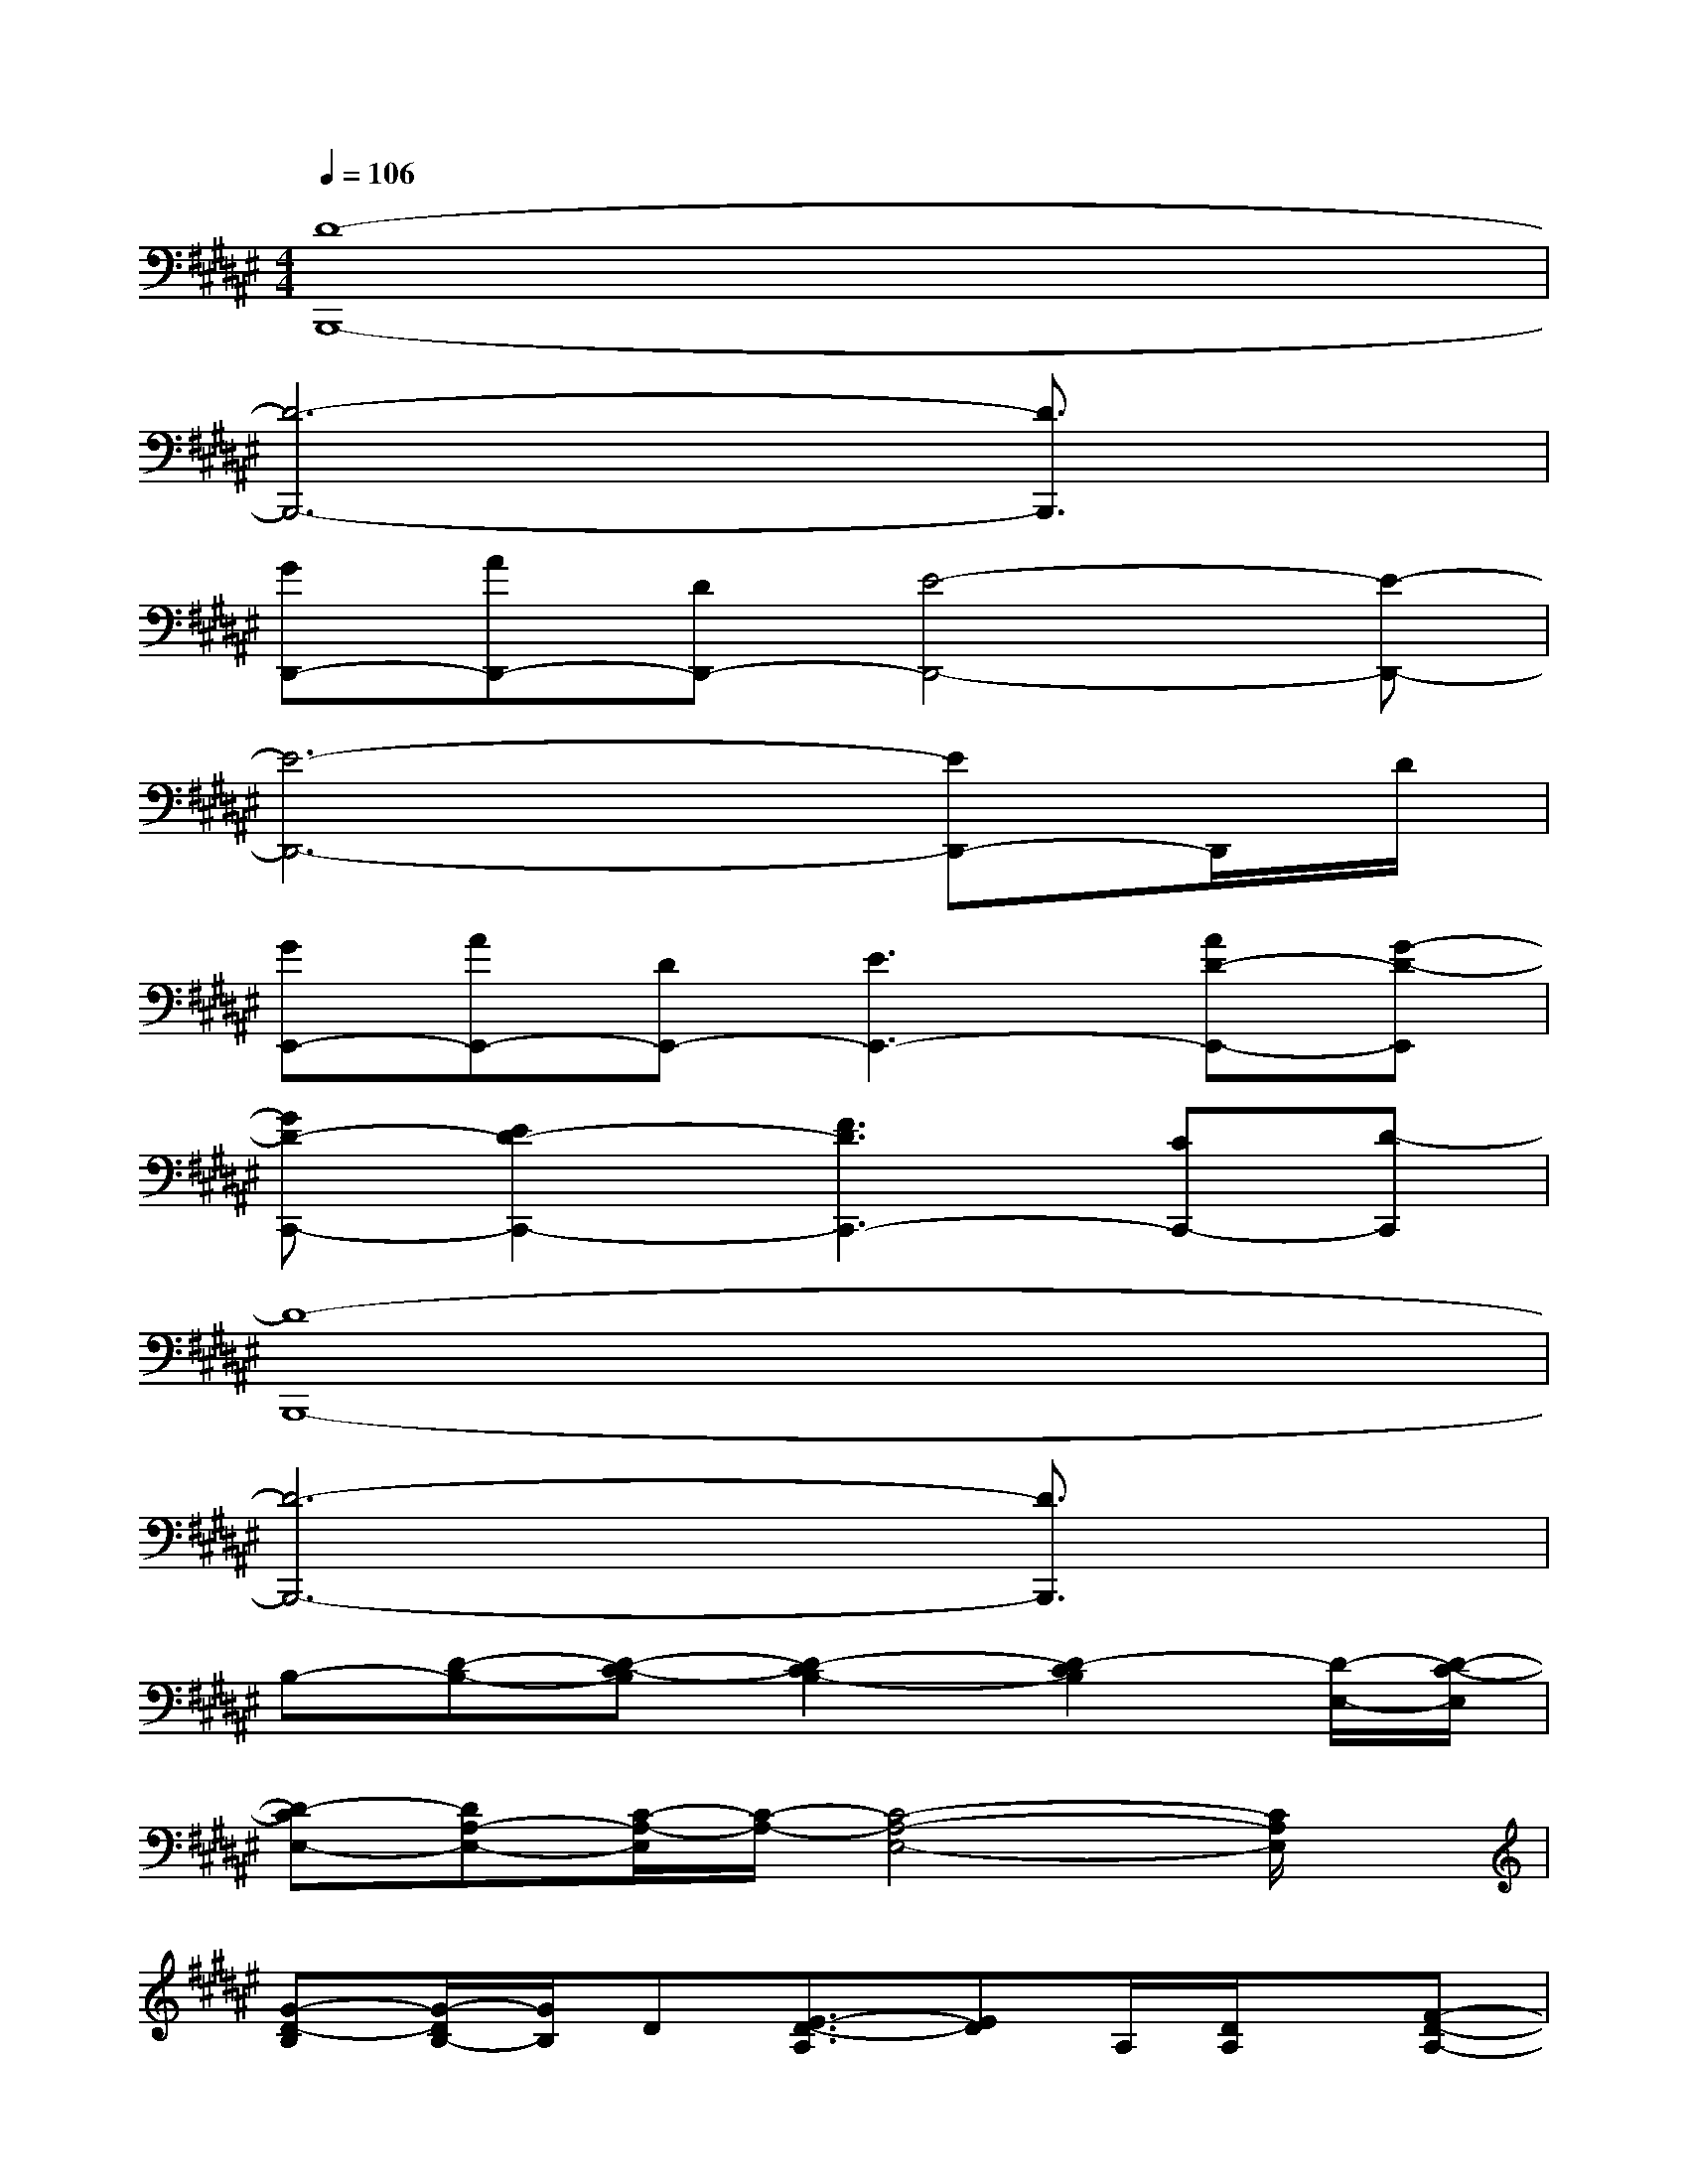 X:1
T:
M:4/4
L:1/8
Q:1/4=106
K:F#%6sharps
V:1
[D8-B,,,8-]|
[D6-B,,,6-][D3/2B,,,3/2]x/2|
[GD,,-][AD,,-][DD,,-][E4-D,,4-][E-D,,-]|
[E6-D,,6-][ED,,-]D,,/2D/2|
[GE,,-][AE,,-][DE,,-][E3E,,3-][AD-E,,-][G-D-E,,]|
[GD-C,,-][E2D2-C,,2-][F3D3C,,3-][CC,,-][D-C,,]|
[D8-B,,,8-]|
[D6-B,,,6-][D3/2B,,,3/2]x/2|
B,-[D-B,-][D-C-B,][D2-C2B,2-][D2-C2B,2][D/2-E,/2-][D/2-C/2-E,/2]|
[D-CE,-][DA,-E,-][C/2-A,/2-E,/2][C/2-A,/2-][C4-A,4-E,4-][C/2A,/2E,/2]x/2|
[G-D-B,][G/2-D/2B,/2-][G/2B,/2]D[E3/2-D3/2-A,3/2][ED]A,/2[D/2A,/2]x/2[F-D-A,-]|
[F3/2D3/2-A,3/2]D/2xA,-[D/2-A,/2]D/2Fx2|
[E3-D3-B,3-][E/2-D/2-B,/2][E/2-D/2][EB,-][D-B,-][E/2-D/2-B,/2][E/2-D/2][E/2B,/2]x/2|
[G-F-C][G-F-][GFC][A3/2-E3/2-C3/2][A3/2-E3/2][A/2C/2-]C/2-[EC]|
[G-D-B,][G/2-D/2B,/2-][G/2B,/2]D[E3/2-D3/2-A,3/2][ED]A,/2[D/2A,/2]x/2[F-D-A,-]|
[F3/2D3/2-A,3/2]D/2xA,-[D/2-A,/2]D/2Fx2